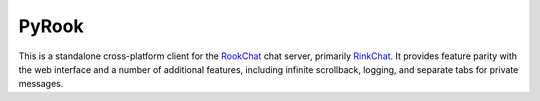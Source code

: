 PyRook
======

This is a standalone cross-platform client for the
`RookChat <http://rinkworks.com/rookchat>`_ chat server, primarily
`RinkChat <http://rinkworks.com/rinkchat>`_. It provides feature parity with the
web interface and a number of additional features, including infinite
scrollback, logging, and separate tabs for private messages.
